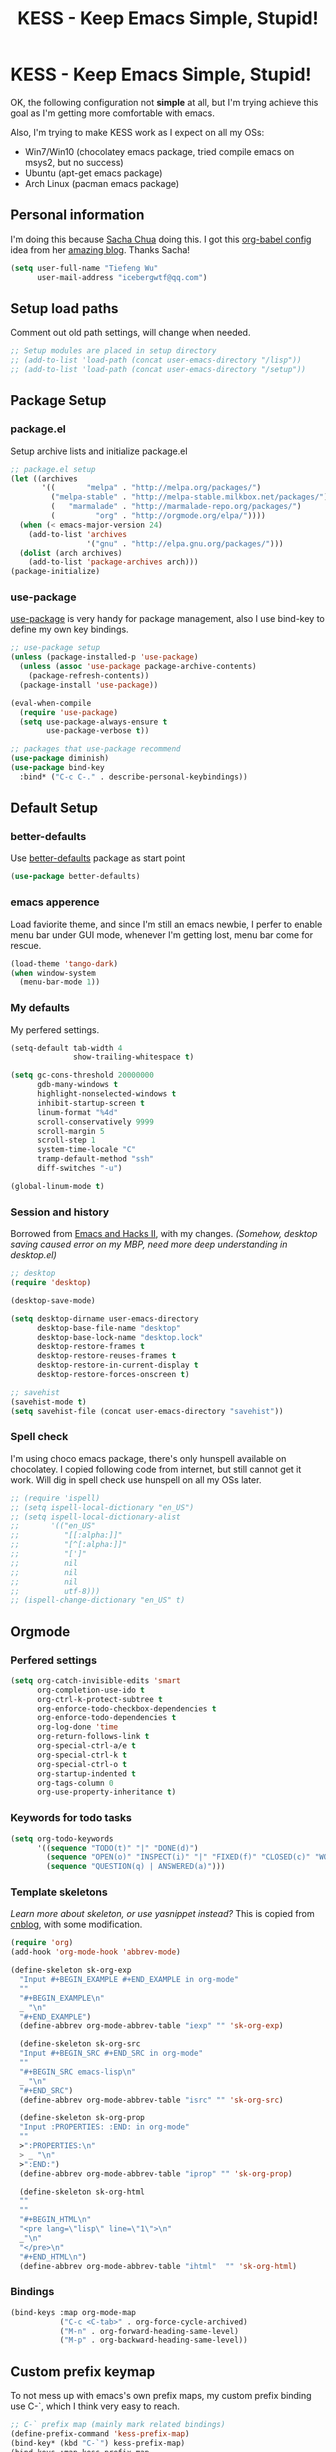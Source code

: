 #+TITLE: KESS - Keep Emacs Simple, Stupid!
#+STARTUP: content
#+OPTIONS: toc:4 h:4

* KESS - Keep Emacs Simple, Stupid!
OK, the following configuration not *simple* at all, but I'm trying achieve this
goal as I'm getting more comfortable with emacs.

Also, I'm trying to make KESS work as I expect on all my OSs:
- Win7/Win10 (chocolatey emacs package, tried compile emacs on msys2, but no
  success)
- Ubuntu (apt-get emacs package)
- Arch Linux (pacman emacs package)

** Personal information
I'm doing this because [[https://github.com/sachac][Sacha Chua]] doing this. I got this [[https://github.com/sachac/.emacs.d][org-babel config]] idea
from her [[http://sachachua.com/blog/][amazing blog]]. Thanks Sacha!
#+BEGIN_SRC emacs-lisp
  (setq user-full-name "Tiefeng Wu"
        user-mail-address "icebergwtf@qq.com")
#+END_SRC
** Setup load paths
Comment out old path settings, will change when needed.
#+BEGIN_SRC emacs-lisp
  ;; Setup modules are placed in setup directory
  ;; (add-to-list 'load-path (concat user-emacs-directory "/lisp"))
  ;; (add-to-list 'load-path (concat user-emacs-directory "/setup"))
#+END_SRC
** Package Setup
*** package.el
Setup archive lists and initialize package.el
#+BEGIN_SRC emacs-lisp
  ;; package.el setup
  (let ((archives
         '((       "melpa" . "http://melpa.org/packages/")
           ("melpa-stable" . "http://melpa-stable.milkbox.net/packages/")
           (   "marmalade" . "http://marmalade-repo.org/packages/")
           (         "org" . "http://orgmode.org/elpa/"))))
    (when (< emacs-major-version 24)
      (add-to-list 'archives
                   '("gnu" . "http://elpa.gnu.org/packages/")))
    (dolist (arch archives)
      (add-to-list 'package-archives arch)))
  (package-initialize)
#+END_SRC
*** use-package
[[https://github.com/jwiegley/use-package][use-package]] is very handy for package management, also I use bind-key to define
my own key bindings.
#+BEGIN_SRC emacs-lisp
  ;; use-package setup
  (unless (package-installed-p 'use-package)
    (unless (assoc 'use-package package-archive-contents)
      (package-refresh-contents))
    (package-install 'use-package))

  (eval-when-compile
    (require 'use-package)
    (setq use-package-always-ensure t
          use-package-verbose t))

  ;; packages that use-package recommend
  (use-package diminish)
  (use-package bind-key
    :bind* ("C-c C-." . describe-personal-keybindings))
#+END_SRC
** Default Setup
*** better-defaults
Use [[https://github.com/technomancy/better-defaults][better-defaults]] package as start point
#+BEGIN_SRC emacs-lisp
(use-package better-defaults)
#+END_SRC
*** emacs apperence
Load faviorite theme, and since I'm still an emacs newbie, I perfer to enable
menu bar under GUI mode, whenever I'm getting lost, menu bar come for rescue.
#+BEGIN_SRC emacs-lisp
(load-theme 'tango-dark)
(when window-system
  (menu-bar-mode 1))
#+END_SRC
*** My defaults
My perfered settings.
#+BEGIN_SRC emacs-lisp
  (setq-default tab-width 4
                show-trailing-whitespace t)

  (setq gc-cons-threshold 20000000
        gdb-many-windows t
        highlight-nonselected-windows t
        inhibit-startup-screen t
        linum-format "%4d"
        scroll-conservatively 9999
        scroll-margin 5
        scroll-step 1
        system-time-locale "C"
        tramp-default-method "ssh"
        diff-switches "-u")

  (global-linum-mode t)
#+END_SRC
*** Session and history
Borrowed from [[https://ebzzry.github.io/emacs-hacks-2.html][Emacs and Hacks II]], with my changes.
/(Somehow, desktop saving caused error on my MBP, need more deep understanding in desktop.el)/
#+BEGIN_SRC emacs-lisp
  ;; desktop
  (require 'desktop)

  (desktop-save-mode)

  (setq desktop-dirname user-emacs-directory
        desktop-base-file-name "desktop"
        desktop-base-lock-name "desktop.lock"
        desktop-restore-frames t
        desktop-restore-reuses-frames t
        desktop-restore-in-current-display t
        desktop-restore-forces-onscreen t)

  ;; savehist
  (savehist-mode t)
  (setq savehist-file (concat user-emacs-directory "savehist"))
#+END_SRC
*** Spell check
I'm using choco emacs package, there's only hunspell available on chocolatey. I
copied following code from internet, but still cannot get it work. Will dig in
spell check use hunspell on all my OSs later.
#+BEGIN_SRC emacs-lisp
  ;; (require 'ispell)
  ;; (setq ispell-local-dictionary "en_US")
  ;; (setq ispell-local-dictionary-alist
  ;;       '(("en_US"
  ;;          "[[:alpha:]]"
  ;;          "[^[:alpha:]]"
  ;;          "[']"
  ;;          nil
  ;;          nil
  ;;          nil
  ;;          utf-8)))
  ;; (ispell-change-dictionary "en_US" t)
#+END_SRC
** Orgmode
*** Perfered settings
#+BEGIN_SRC emacs-lisp
(setq org-catch-invisible-edits 'smart
      org-completion-use-ido t
      org-ctrl-k-protect-subtree t
      org-enforce-todo-checkbox-dependencies t
      org-enforce-todo-dependencies t
      org-log-done 'time
      org-return-follows-link t
      org-special-ctrl-a/e t
      org-special-ctrl-k t
      org-special-ctrl-o t
      org-startup-indented t
      org-tags-column 0
      org-use-property-inheritance t)
#+END_SRC
*** Keywords for todo tasks
#+BEGIN_SRC emacs-lisp
(setq org-todo-keywords
      '((sequence "TODO(t)" "|" "DONE(d)")
        (sequence "OPEN(o)" "INSPECT(i)" "|" "FIXED(f)" "CLOSED(c)" "WONTFIX(w)" "NOREPROD(n)")
        (sequence "QUESTION(q) | ANSWERED(a)")))
#+END_SRC
*** Template skeletons
/Learn more about skeleton, or use yasnippet instead?/
This is copied from [[http://www.cnblogs.com/babe/archive/2012/04/11/2441633.html][cnblog]], with some modification.
#+BEGIN_SRC emacs-lisp
(require 'org)
(add-hook 'org-mode-hook 'abbrev-mode)

(define-skeleton sk-org-exp
  "Input #+BEGIN_EXAMPLE #+END_EXAMPLE in org-mode"
  ""
  "#+BEGIN_EXAMPLE\n"
  _ "\n"
  "#+END_EXAMPLE")
  (define-abbrev org-mode-abbrev-table "iexp" "" 'sk-org-exp)

  (define-skeleton sk-org-src
  "Input #+BEGIN_SRC #+END_SRC in org-mode"
  ""
  "#+BEGIN_SRC emacs-lisp\n"
  _ "\n"
  "#+END_SRC")
  (define-abbrev org-mode-abbrev-table "isrc" "" 'sk-org-src)

  (define-skeleton sk-org-prop
  "Input :PROPERTIES: :END: in org-mode"
  ""
  >":PROPERTIES:\n"
  > _ "\n"
  >":END:")
  (define-abbrev org-mode-abbrev-table "iprop" "" 'sk-org-prop)

  (define-skeleton sk-org-html
  ""
  ""
  "#+BEGIN_HTML\n"
  "<pre lang=\"lisp\" line=\"1\">\n"
  _"\n"
  "</pre>\n"
  "#+END_HTML\n")
  (define-abbrev org-mode-abbrev-table "ihtml"  "" 'sk-org-html)
#+END_SRC
*** Bindings
#+BEGIN_SRC emacs-lisp
(bind-keys :map org-mode-map
           ("C-c <C-tab>" . org-force-cycle-archived)
           ("M-n" . org-forward-heading-same-level)
           ("M-p" . org-backward-heading-same-level))
#+END_SRC
** Custom prefix keymap
To not mess up with emacs's own prefix maps, my custom prefix binding use C-`,
which I think very easy to reach.
#+BEGIN_SRC emacs-lisp
;; C-` prefix map (mainly mark related bindings)
(define-prefix-command 'kess-prefix-map)
(bind-key* (kbd "C-`") kess-prefix-map)
(bind-keys :map kess-prefix-map
           ("C-`" . set-mark-command))
#+END_SRC
** Global bindings
*** buffer bindings
#+BEGIN_SRC emacs-lisp
  ;; buffer
  (bind-key* (kbd "M-`")
             (lambda () (interactive) (kill-buffer (get-buffer (buffer-name)))))

  ;; switch to previous/next buffer (skip *[buffer]*), idea from stackoverflow
  (defun switch-non-star-muffle-buffer (next)
    "Switch to non *[buffer]* buffer, use next-buffer when NEXT is t,
  otherwise, previous-buffer."
    (let ((bread-crumb (buffer-name))
          (fn (or (and next 'next-buffer) 'previous-buffer)))
      (funcall fn)
      (while (and (not (equal bread-crumb (buffer-name)))
                  (and (not (member (buffer-name) '("*scratch*" "*info*")))
                       (string-match-p "^\*.*\*$" (buffer-name))))
        (funcall fn))))
  (bind-keys*
   ("<C-tab>" . (lambda () (interactive) (switch-non-star-muffle-buffer t)))
   ("<C-S-tab>" . (lambda () (interactive) (switch-non-star-muffle-buffer nil)))
   ("C-M-|" . (lambda ()
                (interactive)
                (indent-region (point-min) (point-max) nil)))
   ("C-x s" . write-file)
   ("C-S-s" . save-some-buffers))

#+END_SRC
*** frame bindings
#+BEGIN_SRC emacs-lisp
;; frame
(bind-keys* ("C-c o" . other-frame)
            ("C-c 0" . delete-frame))
#+END_SRC
*** window bindings
#+BEGIN_SRC emacs-lisp
;; window
(winner-mode 1)
(bind-keys* ("C-c ," . winner-undo)
            ("C-c ." . winner-redo))

(bind-keys* ("C-M-." . scroll-other-window)
            ("C-M-," . scroll-other-window-down)
            ("C-M-h" . windmove-left)
            ("C-M-j" . windmove-down)
            ("C-M-k" . windmove-up)
            ("C-M-l" . windmove-right))
#+END_SRC
*** navigation bindings
#+BEGIN_SRC emacs-lisp
;; navigation
(bind-keys ("M-n" . forward-paragraph)
           ("M-p" . backward-paragraph))
#+END_SRC
*** search and replace bindings
#+BEGIN_SRC emacs-lisp
;; search/replace
(bind-keys* ("C-M-/" . query-replace)
            ("C-M-?" . query-replace-regexp))
#+END_SRC
*** org-mode bindings
#+BEGIN_SRC emacs-lisp
  (bind-keys* ("C-c a" . org-agenda)
              ("C-c b" . org-iswitchb)
              ("C-c c" . org-capture)
              ("C-c l" . org-store-link)
              ("C-c t" . org-tags-view))
#+END_SRC
*** other bindings
#+BEGIN_SRC emacs-lisp
;; misc
(bind-keys* ("<backspace>" . delete-backward-char)
            ("M-\\" . hippie-expand))
#+END_SRC
** Essential packages
These're packages I think is essential.
*** undo-tree
#+BEGIN_SRC emacs-lisp
(use-package undo-tree
  :bind* (("C-/" . undo-tree-undo)
          ("M-/" . undo-tree-redo))
  :config
  (global-undo-tree-mode))
#+END_SRC
*** smex
#+BEGIN_SRC emacs-lisp
(use-package smex
  :bind* (("M-x" . smex)
          ("M-X" . smex-major-mode-commands)
          ("C-c M-x" . execute-extended-command)))
#+END_SRC
*** company
#+BEGIN_SRC emacs-lisp
(use-package company
  :diminish company-mode
  :demand
  :bind (:map company-active-map
              ("M-n" . company-next-page)
              ("M-p" . company-previous-page)
              ("C-n" . company-select-next-or-abort)
              ("C-p" . company-select-previous-or-abort))
  :config
  (setq company-idle-delay 0.3
        company-tooltip-limit 12
        company-minimum-prefix-length 2)
  (global-company-mode 1))
#+END_SRC
*** ido related
#+BEGIN_SRC emacs-lisp
  (ido-mode 1)
  (ido-everywhere 1)

  (use-package ido-ubiquitous
    :config
    (ido-ubiquitous-mode 1))

  (use-package flx-ido
    :config
    (setq ido-enable-prefix nil
          ido-enable-flex-matching t
          ido-use-faces nil
          ido-create-new-buffer 'always
          ido-use-filename-at-point 'guess
          ido-max-prospects 10
          ido-default-file-method 'selected-window
          ido-auto-merge-work-directories-length -1)
    (flx-ido-mode 1))
#+END_SRC
** Project management
Just start to use them, maybe one of both is enough? Or maybe a wrapper package
to benefit from both? (Another tough task)
*** projectile
#+BEGIN_SRC emacs-lisp
  (use-package projectile
    :demand
    :bind* (("M-o" . projectile-find-file-dwim)
            ("M-O" . projectile-find-file-dwim-other-window))
    :config
    (projectile-global-mode)
    (setq projectile-indexing-method 'alien
          projectile-enable-caching t)
    (use-package ag))
#+END_SRC
*** find-file-in-project
#+BEGIN_SRC emacs-lisp
(use-package find-file-in-project
  :ensure ivy)
#+END_SRC
** Useful handy packages
In order to be KESS, I'll only choose some little packages besides essential
packages loaded above.
#+BEGIN_SRC emacs-lisp
(use-package popwin
  :config
  (popwin-mode 1))
#+END_SRC
** Evil-mode
Maybe I can totally discard later?  And I'm think about create a minor mode like
[[https://github.com/chrisdone/god-mode][god-mode]] and evil-mode, but just a thin layer to provide vim's normal state and
visual state. =Of course, this will be a tough task for me now.=
*** Features & thoughts
- use CapsLock to switch
- insert state is pure emacs
- normal state + visual state = view state (or browse state?)
*** Evil setup
#+BEGIN_SRC emacs-lisp
(use-package evil
  :diminish undo-tree-mode
  :bind (("C-~" . evil-mode)
         :map evil-normal-state-map
         ("j" . evil-next-visual-line)
         ("k" . evil-previous-visual-line)
         ("C-a" . evil-beginning-of-line)
         ("C-e" . evil-end-of-line)
         ([escape] . keyboard-quit)
         :map evil-emacs-state-map
         ([escape] . evil-normal-state))
  :config
  (unbind-key "C-z" evil-motion-state-map)
  (unbind-key "C-z" evil-insert-state-map)

  (setq evil-esc-delay 0)

  (use-package evil-visualstar
    :config
    (global-evil-visualstar-mode t))

  (use-package evil-numbers
    :bind (:map evil-normal-state-map
                ("+" . evil-numbers/inc-at-pt)
                ("-" . evil-numbers/dec-at-pt))))
#+END_SRC
** Common coding setup
*** Parens
I'm confusing about parens related packages, for now my simple understanding is:
- use smartparens for common coding parens and pair management (there still
  another variations like autopair, wrapper-region, electric-pair-mode).
- use paredit for lisp language, see blew [[#paredit][Lisp coding setup]].
**** smartparens
#+BEGIN_SRC emacs-lisp
(show-paren-mode 1)
(use-package rainbow-delimiters
  :config
  (add-hook 'prog-mode-hook 'rainbow-delimiters-mode))

(use-package smartparens-config
  :ensure smartparens
  :demand
  :bind (:map smartparens-mode-map
              ("M-k" . sp-kill-sexp)
              ("M-K" . sp-kill-hybrid-sexp)
              ("<C-M-backspace>" . sp-backward-kill-sexp)

              ;; ("C-M-a" . sp-beginning-of-sexp)
              ;; ("C-M-e" . sp-end-of-sexp)

              ;; ("C-<down>" . sp-down-sexp)
              ;; ("C-<up>"   . sp-up-sexp)
              ;; ("M-<down>" . sp-backward-down-sexp)
              ;; ("M-<up>"   . sp-backward-up-sexp)

              ;; ("C-M-f" . sp-forward-sexp)
              ;; ("C-M-b" . sp-backward-sexp)

              ;; ("C-M-n" . sp-next-sexp)
              ;; ("C-M-p" . sp-previous-sexp)

              ;; ("C-S-f" . sp-forward-symbol)
              ;; ("C-S-b" . sp-backward-symbol)

              ;; ("C-<right>" . sp-forward-slurp-sexp)
              ;; ("M-<right>" . sp-forward-barf-sexp)
              ;; ("C-<left>"  . sp-backward-slurp-sexp)
              ;; ("M-<left>"  . sp-backward-barf-sexp)

              ;; ("C-M-t" . sp-transpose-sexp)
              ;; ("C-M-w" . sp-copy-sexp)

              ;; ("C-M-d" . delete-sexp)

              ;; ("M-<backspace>" . backward-kill-word)
              ;; ("C-<backspace>" . sp-backward-kill-word)
              ;; ([remap sp-backward-kill-word] . backward-kill-word)

              ;; ("M-[" . sp-backward-unwrap-sexp)
              ;; ("M-]" . sp-unwrap-sexp)

              ;; ("C-x C-t" . sp-transpose-hybrid-sexp)

              ;; ("C-c ("  . wrap-with-parens)
              ;; ("C-c ["  . wrap-with-brackets)
              ;; ("C-c {"  . wrap-with-braces)
              ;; ("C-c '"  . wrap-with-single-quotes)
              ;; ("C-c \"" . wrap-with-double-quotes)
              ;; ("C-c _"  . wrap-with-underscores)
              ;; ("C-c `"  . wrap-with-back-quotes))
              )
  :config
  (show-smartparens-global-mode t)
  (smartparens-strict-mode 1)
  (add-hook 'prog-mode-hook 'turn-on-smartparens-strict-mode)
  (add-hook 'markdown-mode-hook 'turn-on-smartparens-strict-mode))
#+END_SRC
*** Syntax
Flycheck is a bit annoying when enabled globally, so I use it only when needed.
#+BEGIN_SRC emacs-lisp
(use-package flycheck
  :diminish flycheck-mode
  :bind* ("C-c C-f" . flycheck-mode)
  :config
  (use-package flycheck-pos-tip)
  (when (display-graphic-p (selected-frame))
    (eval-after-load 'flycheck
      '(custom-set-variables
        '(flycheck-display-errors-function #'flycheck-pos-tip-error-messages)))))
#+END_SRC
*** Templating
Learn more and get used to it.
#+BEGIN_SRC emacs-lisp
(use-package yasnippet
  :diminish yas-minor-mode
  :config
  (setq yas-snippet-dirs (concat user-emacs-directory "snippets"))
  (yas-global-mode 1))
#+END_SRC
*** Binding
#+BEGIN_SRC emacs-lisp
  (bind-keys* ("C-c r" . comment-region)
              ("C-c u" . uncomment-region))
#+END_SRC
** Programming language setup
*** Lisp coding setup
:PROPERTIES:
:CUSTOM_ID: paredit
:END:
**** paredit
#+BEGIN_SRC emacs-lisp
(use-package paredit
  :demand
  :bind (:map paredit-mode-map
              ("C-\>" . paredit-forward-slurp-sexp)
              ("C-\<" . paredit-forward-barf-sexp)
              ("C-M-\>" . paredit-backward-barf-sexp)
              ("C-M-\<" . paredit-backward-slurp-sexp))
  :config
  (dolist (x '(scheme emacs-lisp lisp clojure lisp-interaction slime-repl cider-repl))
    (add-hook (intern (concat (symbol-name x) "-mode-hook")) 'enable-paredit-mode)))
#+END_SRC
**** emacs-lisp
#+BEGIN_SRC emacs-lisp
(use-package eldoc
  :diminish eldoc-mode
  :config
  (eldoc-add-command 'paredit-backward-delete 'paredit-close-round)
  (add-hook 'emacs-lisp-mode-hook 'eldoc-mode)
  (add-hook 'lisp-interaction-mode-hook 'eldoc-mode))

(bind-keys* ("C-x C-r" . eval-region)
            ("C-x C-d" . eval-defun)
            ("C-x C-w" . eval-buffer))
#+END_SRC
**** clojure
#+BEGIN_SRC emacs-lisp
(use-package clojure-mode :defer t)
(use-package cider :defer t)
#+END_SRC
**** common lisp
#+BEGIN_SRC emacs-lisp
(load (expand-file-name "~/quicklisp/slime-helper.el"))
(setq inferior-lisp-program "clisp")
#+END_SRC
*** C# coding setup
More dig into omnisharp-emacs.
#+BEGIN_SRC emacs-lisp
(use-package csharp-mode)
;; (use-package omnisharp
;;   :config
;;   (setq omnisharp-server-executable-path "~/warehouse/builds/OmniSharpServer/OmniSharp/bin/Release/OmniSharp.exe"
;;         ;;        "~/warehouse/builds/omnisharp-roslyn/artifacts/publish/OmniSharp/default/net451/OmniSharp.exe"
;;         )
;;   (when (file-exists-p omnisharp-server-executable-path)
;;     (add-hook 'csharp-mode-hook 'omnisharp-mode)
;;     (add-to-list 'company-backends 'company-omnisharp)))
#+END_SRC
** Study and 'maybe' packages
Comment out for now, and learn more about them sometime.
#+BEGIN_SRC emacs-lisp
;; (use-package ack)
;; (use-package bookmark+)
;; (use-package markdown-mode+)
;; (use-package magit
;;   :config
;;   (setq magit-last-seen-setup-instructions "1.4.0")
;;   (add-hook 'magit-log-edit-mode-hook
;;             (lambda ()
;;               (set-fill-column 72)
;;               (auto-fill-mode 1))))
#+END_SRC
** Emacs server
Start server if not already running. Properly set server to work on MSWin is
painful.
#+BEGIN_SRC emacs-lisp
  (require 'server)
  (when (not (eq (server-running-p) t))
    (add-hook 'after-init-hook 'server-start))
#+END_SRC
